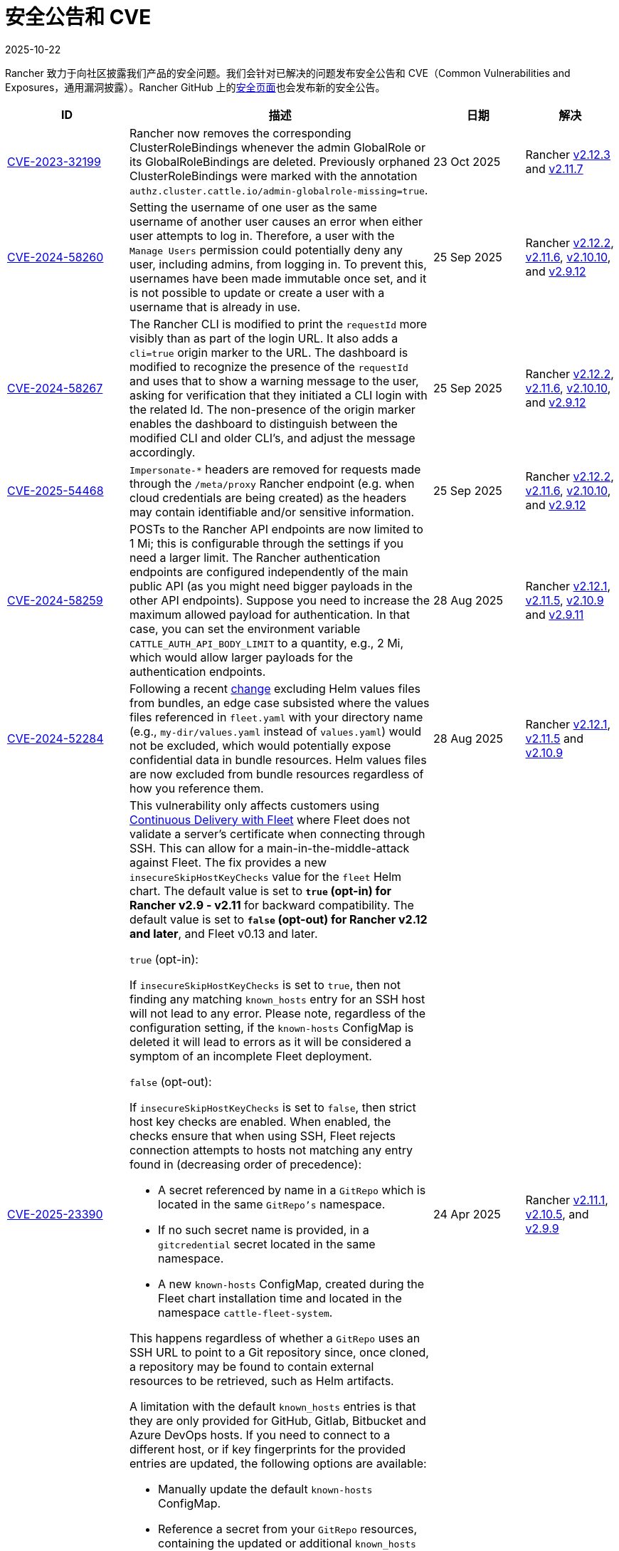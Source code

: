 = 安全公告和 CVE
:page-languages: [en, zh]
:revdate: 2025-10-22
:page-revdate: {revdate}

Rancher 致力于向社区披露我们产品的安全问题。我们会针对已解决的问题发布安全公告和 CVE（Common Vulnerabilities and Exposures，通用漏洞披露）。Rancher GitHub 上的link:https://github.com/rancher/rancher/security/advisories[安全页面]也会发布新的安全公告。

[cols="20%,50%,15%,15%"]
|===
| ID | 描述 | 日期 | 解决

| https://github.com/rancher/rancher/security/advisories/GHSA-j4vr-pcmw-hx59[CVE-2023-32199]
| Rancher now removes the corresponding ClusterRoleBindings whenever the admin GlobalRole or its GlobalRoleBindings are deleted. Previously orphaned ClusterRoleBindings were marked with the annotation `authz.cluster.cattle.io/admin-globalrole-missing=true`.
| 23 Oct 2025
| Rancher https://github.com/rancher/rancher/releases/tag/v2.12.3[v2.12.3] and https://github.com/rancher/rancher/releases/tag/v2.11.7[v2.11.7]

| https://github.com/rancher/rancher/security/advisories/GHSA-q82v-h4rq-5c86[CVE-2024-58260]
| Setting the username of one user as the same username of another user causes an error when either user attempts to log in. Therefore, a user with the `Manage Users` permission could potentially deny any user, including admins, from logging in. To prevent this, usernames have been made immutable once set, and it is not possible to update or create a user with a username that is already in use.
| 25 Sep 2025
| Rancher https://github.com/rancher/rancher/releases/tag/v2.12.2[v2.12.2], https://github.com/rancher/rancher/releases/tag/v2.11.6[v2.11.6], https://github.com/rancher/rancher/releases/tag/v2.10.10[v2.10.10], and https://github.com/rancher/rancher/releases/tag/v2.9.12[v2.9.12]

| https://github.com/rancher/rancher/security/advisories/GHSA-v3vj-5868-2ch2[CVE-2024-58267]
| The Rancher CLI is modified to print the `requestId` more visibly than as part of the login URL. It also adds a `cli=true` origin marker to the URL. The dashboard is modified to recognize the presence of the `requestId` and uses that to show a warning message to the user, asking for verification that they initiated a CLI login with the related Id. The non-presence of the origin marker enables the dashboard to distinguish between the modified CLI and older CLI’s, and adjust the message accordingly.
| 25 Sep 2025
| Rancher https://github.com/rancher/rancher/releases/tag/v2.12.2[v2.12.2], https://github.com/rancher/rancher/releases/tag/v2.11.6[v2.11.6], https://github.com/rancher/rancher/releases/tag/v2.10.10[v2.10.10], and https://github.com/rancher/rancher/releases/tag/v2.9.12[v2.9.12]

| https://github.com/rancher/rancher/security/advisories/GHSA-mjcp-rj3c-36fr[CVE-2025-54468]
| `Impersonate-*` headers are removed for requests made through the `/meta/proxy` Rancher endpoint (e.g. when cloud credentials are being created) as the headers may contain identifiable and/or sensitive information.
| 25 Sep 2025
| Rancher https://github.com/rancher/rancher/releases/tag/v2.12.2[v2.12.2], https://github.com/rancher/rancher/releases/tag/v2.11.6[v2.11.6], https://github.com/rancher/rancher/releases/tag/v2.10.10[v2.10.10], and https://github.com/rancher/rancher/releases/tag/v2.9.12[v2.9.12]

| https://github.com/rancher/rancher/security/advisories/GHSA-4h45-jpvh-6p5j[CVE-2024-58259] 
| POSTs to the Rancher API endpoints are now limited to 1 Mi; this is configurable through the settings if you need a larger limit. The Rancher authentication endpoints are configured independently of the main public API (as you might need bigger payloads in the other API endpoints). Suppose you need to increase the maximum allowed payload for authentication. In that case, you can set the environment variable `CATTLE_AUTH_API_BODY_LIMIT` to a quantity, e.g., 2 Mi, which would allow larger payloads for the authentication endpoints. 
| 28 Aug 2025 
| Rancher https://github.com/rancher/rancher/releases/tag/v2.12.1[v2.12.1], https://github.com/rancher/rancher/releases/tag/v2.11.5[v2.11.5], https://github.com/rancher/rancher/releases/tag/v2.10.9[v2.10.9] and https://github.com/rancher/rancher/releases/tag/v2.9.11[v2.9.11]

| https://github.com/rancher/fleet/security/advisories/GHSA-6h9x-9j5v-7w9h[CVE-2024-52284] 
| Following a recent https://github.com/rancher/fleet/pull/3403[change] excluding Helm values files from bundles, an edge case subsisted where the values files referenced in `fleet.yaml` with your directory name (e.g., `my-dir/values.yaml` instead of `values.yaml`) would not be excluded, which would potentially expose confidential data in bundle resources. Helm values files are now excluded from bundle resources regardless of how you reference them. 
| 28 Aug 2025 
| Rancher https://github.com/rancher/rancher/releases/tag/v2.12.1[v2.12.1], https://github.com/rancher/rancher/releases/tag/v2.11.5[v2.11.5] and https://github.com/rancher/rancher/releases/tag/v2.10.9[v2.10.9]

| https://github.com/rancher/fleet/security/advisories/GHSA-xgpc-q899-67p8[CVE-2025-23390] 
a| This vulnerability only affects customers using xref:integrations/fleet/fleet.adoc[Continuous Delivery with Fleet] where Fleet does not validate a server's certificate when connecting through SSH. This can allow for a main-in-the-middle-attack against Fleet. The fix provides a new `insecureSkipHostKeyChecks` value for the `fleet` Helm chart. The default value is set to *`true` (opt-in) for Rancher v2.9 - v2.11* for backward compatibility. The default value is set to *`false` (opt-out) for Rancher v2.12 and later*, and Fleet v0.13 and later.

`true` (opt-in):
    
If `insecureSkipHostKeyChecks` is set to `true`, then not finding any matching `known_hosts` entry for an SSH host will not lead to any error. Please note, regardless of the configuration setting, if the `known-hosts` ConfigMap is deleted it will lead to errors as it will be considered a symptom of an incomplete Fleet deployment.

`false` (opt-out):

If `insecureSkipHostKeyChecks` is set to `false`, then strict host key checks are enabled. When enabled, the checks ensure that when using SSH, Fleet rejects connection attempts to hosts not matching any entry found in (decreasing order of precedence):

* A secret referenced by name in a `GitRepo` which is located in the same `GitRepo's` namespace.
* If no such secret name is provided, in a `gitcredential` secret located in the same namespace.
* A new `known-hosts` ConfigMap, created during the Fleet chart installation time and located in the namespace `cattle-fleet-system`.

This happens regardless of whether a `GitRepo` uses an SSH URL to point to a Git repository since, once cloned, a repository may be found to contain external resources to be retrieved, such as Helm artifacts.

A limitation with the default `known_hosts` entries is that they are only provided for GitHub, Gitlab, Bitbucket and Azure DevOps hosts. If you need to connect to a different host, or if key fingerprints for the provided entries are updated, the following options are available:

* Manually update the default `known-hosts` ConfigMap.
* Reference a secret from your `GitRepo` resources, containing the updated or additional `known_hosts` entries.
* Create a `gitcredential` secret containing the entries for `GitRepo` resources that do not already reference a secret.

| 24 Apr 2025 
| Rancher https://github.com/rancher/rancher/releases/tag/v2.11.1[v2.11.1], https://github.com/rancher/rancher/releases/tag/v2.10.5[v2.10.5], and https://github.com/rancher/rancher/releases/tag/v2.9.9[v2.9.9]

| https://github.com/rancher/rancher/security/advisories/GHSA-8h6m-wv39-239m[CVE-2024-22031] | A vulnerability was found where users could create a project and then gain access to arbitrary projects. As a fix, a new field has been added to projects called the `BackingNampespace`, which represents the namespace created for a project containing all resources needed for project operations. This includes resources such as ProjectRoleTemplateBindings, project-scoped secrets and workloads.

    The field is populated automatically during project creation and is formatted as `<clusterID>-<project.Name>`. For example, if your project is named `project-abc123` in a cluster with ID `cluster-xyz789`, then the project will have the `BackingNampespace`: `cluster-xyz789-project-abc123`. Existing projects will not be migrated and only newly created projects will have the new namespace naming convention.
| 24 Apr 2025 
| Rancher https://github.com/rancher/rancher/releases/tag/v2.11.1[v2.11.1], https://github.com/rancher/rancher/releases/tag/v2.10.5[v2.10.5], and https://github.com/rancher/rancher/releases/tag/v2.9.9[v2.9.9]

| https://github.com/rancher/steve/security/advisories/GHSA-95fc-g4gj-mqmx[CVE-2023-32198] | A vulnerability was found where users with permission to create a service in the Kubernetes cluster where Rancher is deployed can take over the Rancher UI, display their own UI, and gather sensitive information. This is only possible when the setting `ui-offline-preferred` is set to `remote`. This release introduces a patch, and the malicious user can no longer serve their own UI. If users can't upgrade, please make sure that only trustable users have access to create a service in the local cluster.
| 24 Apr 2025 
| Rancher https://github.com/rancher/rancher/releases/tag/v2.11.1[v2.11.1], https://github.com/rancher/rancher/releases/tag/v2.10.5[v2.10.5], https://github.com/rancher/rancher/releases/tag/v2.9.9[v2.9.9], and https://github.com/rancher/rancher/releases/tag/v2.8.15[v2.8.15]

| https://github.com/rancher/rancher/security/advisories/GHSA-8p83-cpfg-fj3g[CVE-2025-23391] | A vulnerability has been identified within Rancher where a Restricted Administrator can change the password of Administrators and take over their accounts. A Restricted Administrator should not be allowed to change the password of more privileged users unless it contains the Manage Users permissions. A new validation has been added to block a user from editing or deleting another user with more permissions than themselves. Rancher deployments where the Restricted Administrator role is not being used are not affected by this CVE. 
| 31 Mar 2025 
| Rancher https://github.com/rancher/rancher/releases/tag/v2.11.0[v2.11.0], https://github.com/rancher/rancher/releases/tag/v2.10.4[v2.10.4], https://github.com/rancher/rancher/releases/tag/v2.9.8[v2.9.8] and https://github.com/rancher/rancher/releases/tag/v2.8.14[v2.8.14]
|===
